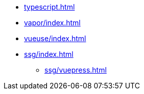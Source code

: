 // * xref:index.adoc[]
* xref:typescript.adoc[]
* xref:vapor/index.adoc[]
* xref:vueuse/index.adoc[]
* xref:ssg/index.adoc[]
** xref:ssg/vuepress.adoc[]
// * xref:ssg/nuxt/index.adoc[]